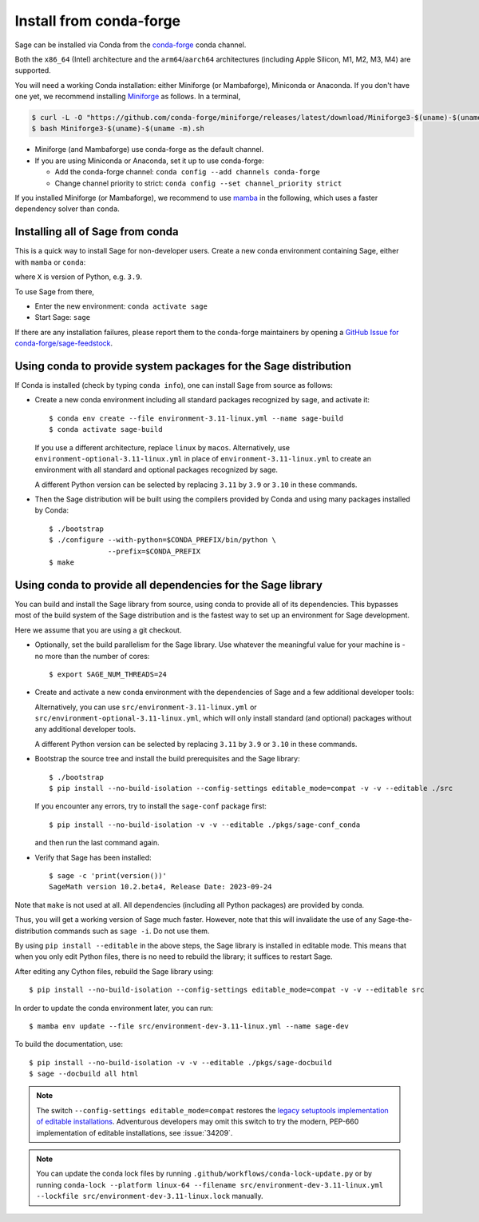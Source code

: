 .. _sec-installation-conda:

Install from conda-forge
========================

Sage can be installed via Conda from the `conda-forge
<https://conda-forge.org>`_ conda channel.

Both the ``x86_64`` (Intel) architecture and the ``arm64``/``aarch64``
architectures (including Apple Silicon, M1, M2, M3, M4) are supported.

You will need a working Conda installation: either Miniforge (or Mambaforge),
Miniconda or Anaconda. If you don't have one yet, we recommend installing
`Miniforge <https://github.com/conda-forge/miniforge>`_ as
follows. In a terminal,

.. code-block:: shell

   $ curl -L -O "https://github.com/conda-forge/miniforge/releases/latest/download/Miniforge3-$(uname)-$(uname -m).sh"
   $ bash Miniforge3-$(uname)-$(uname -m).sh

* Miniforge (and Mambaforge) use conda-forge as the default channel.

* If you are using Miniconda or Anaconda, set it up to use conda-forge:

  * Add the conda-forge channel: ``conda config --add channels conda-forge``

  * Change channel priority to strict: ``conda config --set channel_priority strict``

If you installed Miniforge (or Mambaforge), we recommend to use
`mamba <https://mamba.readthedocs.io/en/latest/index.html>`_ in the following,
which uses a faster dependency solver than ``conda``.

.. _sec-installation-conda-binary:

Installing all of Sage from conda
^^^^^^^^^^^^^^^^^^^^^^^^^^^^^^^^^

This is a quick way to install Sage for non-developer users. Create a new conda
environment containing Sage, either with ``mamba`` or ``conda``:

.. tab:: mamba

  .. code-block:: shell

      $ mamba create -n sage sage python=X

.. tab:: conda

  .. code-block:: shell

      $ conda create -n sage sage python=X

where ``X`` is version of Python, e.g. ``3.9``.

To use Sage from there,

* Enter the new environment: ``conda activate sage``
* Start Sage: ``sage``

If there are any installation failures, please report them to
the conda-forge maintainers by opening a `GitHub Issue for
conda-forge/sage-feedstock <https://github.com/conda-forge/sage-feedstock/issues>`_.


.. _sec-installation-conda-source:

Using conda to provide system packages for the Sage distribution
^^^^^^^^^^^^^^^^^^^^^^^^^^^^^^^^^^^^^^^^^^^^^^^^^^^^^^^^^^^^^^^^

If Conda is installed (check by typing ``conda info``), one can install Sage
from source as follows:

- Create a new conda environment including all standard packages
  recognized by sage, and activate it::

    $ conda env create --file environment-3.11-linux.yml --name sage-build
    $ conda activate sage-build

  If you use a different architecture, replace ``linux`` by ``macos``.
  Alternatively, use ``environment-optional-3.11-linux.yml`` in place of
  ``environment-3.11-linux.yml`` to create an environment with all standard and optional
  packages recognized by sage.

  A different Python version can be selected by replacing ``3.11`` by ``3.9``
  or ``3.10`` in these commands.

- Then the Sage distribution will be built using the compilers provided by Conda
  and using many packages installed by Conda::

    $ ./bootstrap
    $ ./configure --with-python=$CONDA_PREFIX/bin/python \
                  --prefix=$CONDA_PREFIX
    $ make


.. _sec-installation-conda-develop:

Using conda to provide all dependencies for the Sage library
^^^^^^^^^^^^^^^^^^^^^^^^^^^^^^^^^^^^^^^^^^^^^^^^^^^^^^^^^^^^^^^^^^^^^^^^^^^

You can build and install the Sage library from source, using conda to
provide all of its dependencies. This bypasses most of the build
system of the Sage distribution and is the fastest way to set up an
environment for Sage development.

Here we assume that you are using a git checkout.

- Optionally, set the build parallelism for the Sage library. Use
  whatever the meaningful value for your machine is - no more than
  the number of cores::

    $ export SAGE_NUM_THREADS=24

- Create and activate a new conda environment with the dependencies of Sage
  and a few additional developer tools:

  .. tab:: mamba

    .. code-block:: shell

        $ mamba env create --file src/environment-dev-3.11-linux.yml --name sage-dev
        $ conda activate sage-dev

  .. tab:: conda

    .. code-block:: shell

        $ conda env create --file src/environment-dev-3.11-linux.yml --name sage-dev
        $ conda activate sage-dev

  Alternatively, you can use ``src/environment-3.11-linux.yml`` or
  ``src/environment-optional-3.11-linux.yml``, which will only install standard
  (and optional) packages without any additional developer tools.

  A different Python version can be selected by replacing ``3.11`` by ``3.9``
  or ``3.10`` in these commands.

- Bootstrap the source tree and install the build prerequisites and the Sage library::

    $ ./bootstrap
    $ pip install --no-build-isolation --config-settings editable_mode=compat -v -v --editable ./src

  If you encounter any errors, try to install the ``sage-conf`` package first::

    $ pip install --no-build-isolation -v -v --editable ./pkgs/sage-conf_conda

  and then run the last command again.

- Verify that Sage has been installed::

    $ sage -c 'print(version())'
    SageMath version 10.2.beta4, Release Date: 2023-09-24

Note that ``make`` is not used at all. All dependencies
(including all Python packages) are provided by conda.

Thus, you will get a working version of Sage much faster.  However,
note that this will invalidate the use of any Sage-the-distribution
commands such as ``sage -i``. Do not use them.

By using ``pip install --editable`` in the above steps, the Sage
library is installed in editable mode.  This means that when you only
edit Python files, there is no need to rebuild the library; it
suffices to restart Sage.

After editing any Cython files, rebuild the Sage library using::

  $ pip install --no-build-isolation --config-settings editable_mode=compat -v -v --editable src

In order to update the conda environment later, you can run::

  $ mamba env update --file src/environment-dev-3.11-linux.yml --name sage-dev

To build the documentation, use::

  $ pip install --no-build-isolation -v -v --editable ./pkgs/sage-docbuild
  $ sage --docbuild all html

.. NOTE::

   The switch ``--config-settings editable_mode=compat`` restores the
   `legacy setuptools implementation of editable installations
   <https://setuptools.pypa.io/en/latest/userguide/development_mode.html>`_.
   Adventurous developers may omit this switch to try the modern,
   PEP-660 implementation of editable installations, see :issue:`34209`.

.. NOTE::

  You can update the conda lock files by running
  ``.github/workflows/conda-lock-update.py`` or by running
  ``conda-lock --platform linux-64 --filename src/environment-dev-3.11-linux.yml --lockfile src/environment-dev-3.11-linux.lock``
  manually.
